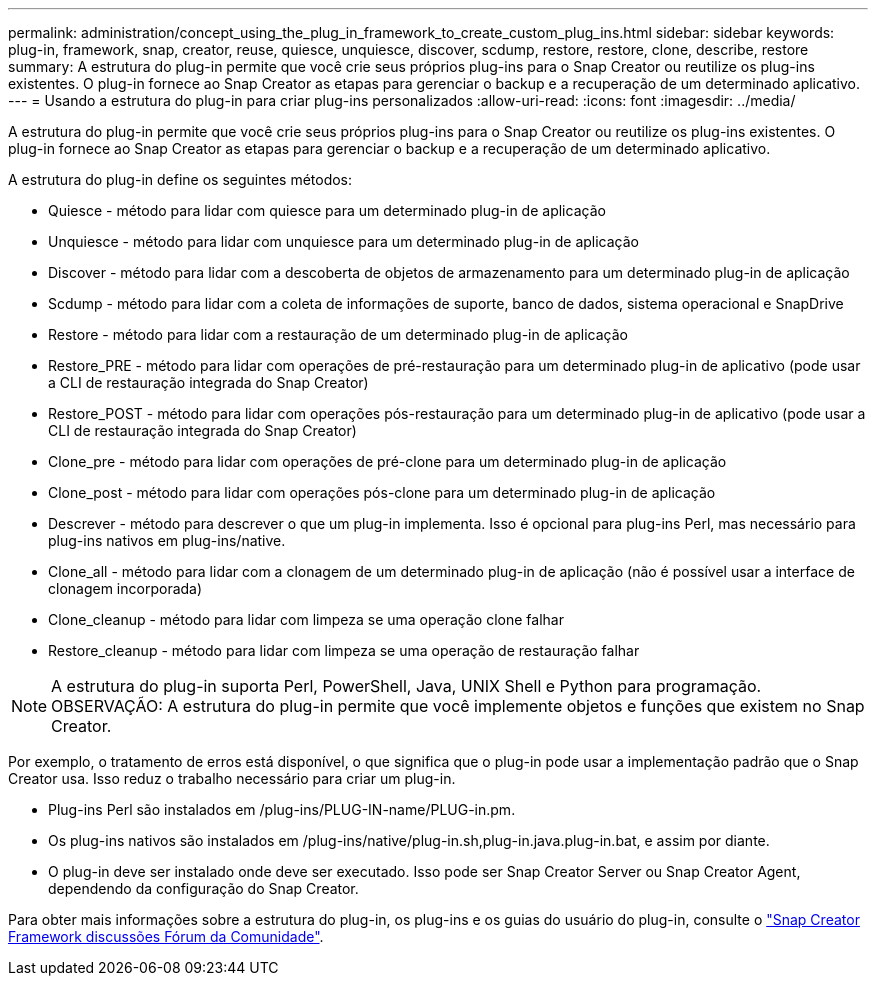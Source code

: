 ---
permalink: administration/concept_using_the_plug_in_framework_to_create_custom_plug_ins.html 
sidebar: sidebar 
keywords: plug-in, framework, snap, creator, reuse, quiesce, unquiesce, discover, scdump, restore, restore, clone, describe, restore 
summary: A estrutura do plug-in permite que você crie seus próprios plug-ins para o Snap Creator ou reutilize os plug-ins existentes. O plug-in fornece ao Snap Creator as etapas para gerenciar o backup e a recuperação de um determinado aplicativo. 
---
= Usando a estrutura do plug-in para criar plug-ins personalizados
:allow-uri-read: 
:icons: font
:imagesdir: ../media/


[role="lead"]
A estrutura do plug-in permite que você crie seus próprios plug-ins para o Snap Creator ou reutilize os plug-ins existentes. O plug-in fornece ao Snap Creator as etapas para gerenciar o backup e a recuperação de um determinado aplicativo.

A estrutura do plug-in define os seguintes métodos:

* Quiesce - método para lidar com quiesce para um determinado plug-in de aplicação
* Unquiesce - método para lidar com unquiesce para um determinado plug-in de aplicação
* Discover - método para lidar com a descoberta de objetos de armazenamento para um determinado plug-in de aplicação
* Scdump - método para lidar com a coleta de informações de suporte, banco de dados, sistema operacional e SnapDrive
* Restore - método para lidar com a restauração de um determinado plug-in de aplicação
* Restore_PRE - método para lidar com operações de pré-restauração para um determinado plug-in de aplicativo (pode usar a CLI de restauração integrada do Snap Creator)
* Restore_POST - método para lidar com operações pós-restauração para um determinado plug-in de aplicativo (pode usar a CLI de restauração integrada do Snap Creator)
* Clone_pre - método para lidar com operações de pré-clone para um determinado plug-in de aplicação
* Clone_post - método para lidar com operações pós-clone para um determinado plug-in de aplicação
* Descrever - método para descrever o que um plug-in implementa. Isso é opcional para plug-ins Perl, mas necessário para plug-ins nativos em plug-ins/native.
* Clone_all - método para lidar com a clonagem de um determinado plug-in de aplicação (não é possível usar a interface de clonagem incorporada)
* Clone_cleanup - método para lidar com limpeza se uma operação clone falhar
* Restore_cleanup - método para lidar com limpeza se uma operação de restauração falhar



NOTE: A estrutura do plug-in suporta Perl, PowerShell, Java, UNIX Shell e Python para programação. OBSERVAÇÃO: A estrutura do plug-in permite que você implemente objetos e funções que existem no Snap Creator.

Por exemplo, o tratamento de erros está disponível, o que significa que o plug-in pode usar a implementação padrão que o Snap Creator usa. Isso reduz o trabalho necessário para criar um plug-in.

* Plug-ins Perl são instalados em /plug-ins/PLUG-IN-name/PLUG-in.pm.
* Os plug-ins nativos são instalados em /plug-ins/native/plug-in.sh,plug-in.java.plug-in.bat, e assim por diante.
* O plug-in deve ser instalado onde deve ser executado. Isso pode ser Snap Creator Server ou Snap Creator Agent, dependendo da configuração do Snap Creator.


Para obter mais informações sobre a estrutura do plug-in, os plug-ins e os guias do usuário do plug-in, consulte o http://community.netapp.com/t5/Snap-Creator-Framework-Discussions/bd-p/snap-creator-framework-discussions["Snap Creator Framework discussões Fórum da Comunidade"].
